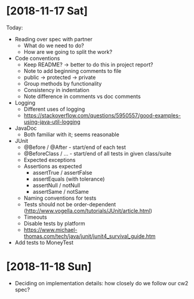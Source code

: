 * [2018-11-17 Sat]
Today:
- Reading over spec with partner
  - What do we need to do?
  - How are we going to split the work?
- Code conventions
  - Keep README? -> better to do this in project report?
  - Note to add beginning comments to file
  - public -> protected -> private
  - Group methods by functionality
  - Consistency in indentation
  - Note difference in comments vs doc comments
- Logging
  - Different uses of logging
  - https://stackoverflow.com/questions/5950557/good-examples-using-java-util-logging
- JavaDoc 
  - Both familiar with it; seems reasonable
- JUnit
  - @Before / @After - start/end of each test
  - @BeforeClass / ... - start/end of all tests in given class/suite
  - Expected exceptions
  - Assertions as expected
    - assertTrue / assertFalse
    - assertEquals (with tolerance)
    - assertNull / notNull
    - assertSame / notSame
  - Naming conventions for tests
  - Tests should not be order-dependent (http://www.vogella.com/tutorials/JUnit/article.html)
  - Timeouts
  - Disable tests by platform
  - https://www.michael-thomas.com/tech/java/junit/junit4_survival_guide.htm
- Add tests to MoneyTest
* [2018-11-18 Sun]
- Deciding on implementation details: how closely do we follow our cw2 spec?
